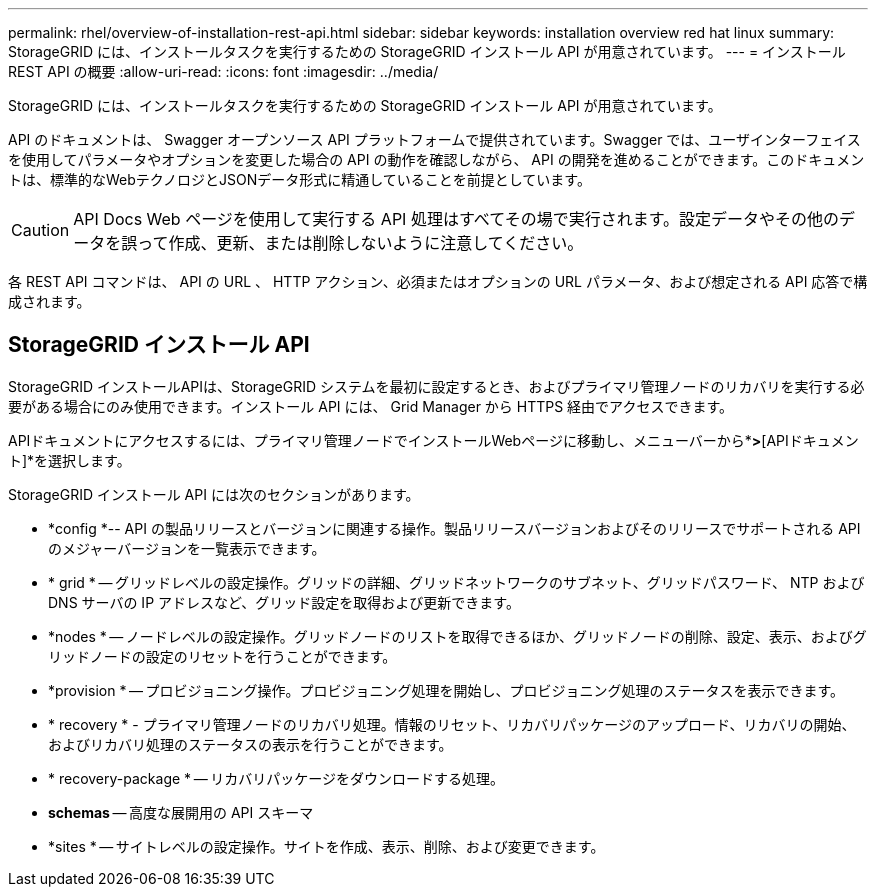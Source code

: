 ---
permalink: rhel/overview-of-installation-rest-api.html 
sidebar: sidebar 
keywords: installation overview red hat linux 
summary: StorageGRID には、インストールタスクを実行するための StorageGRID インストール API が用意されています。 
---
= インストール REST API の概要
:allow-uri-read: 
:icons: font
:imagesdir: ../media/


[role="lead"]
StorageGRID には、インストールタスクを実行するための StorageGRID インストール API が用意されています。

API のドキュメントは、 Swagger オープンソース API プラットフォームで提供されています。Swagger では、ユーザインターフェイスを使用してパラメータやオプションを変更した場合の API の動作を確認しながら、 API の開発を進めることができます。このドキュメントは、標準的なWebテクノロジとJSONデータ形式に精通していることを前提としています。


CAUTION: API Docs Web ページを使用して実行する API 処理はすべてその場で実行されます。設定データやその他のデータを誤って作成、更新、または削除しないように注意してください。

各 REST API コマンドは、 API の URL 、 HTTP アクション、必須またはオプションの URL パラメータ、および想定される API 応答で構成されます。



== StorageGRID インストール API

StorageGRID インストールAPIは、StorageGRID システムを最初に設定するとき、およびプライマリ管理ノードのリカバリを実行する必要がある場合にのみ使用できます。インストール API には、 Grid Manager から HTTPS 経由でアクセスできます。

APIドキュメントにアクセスするには、プライマリ管理ノードでインストールWebページに移動し、メニューバーから*[ヘルプ]*>*[APIドキュメント]*を選択します。

StorageGRID インストール API には次のセクションがあります。

* *config *-- API の製品リリースとバージョンに関連する操作。製品リリースバージョンおよびそのリリースでサポートされる API のメジャーバージョンを一覧表示できます。
* * grid * -- グリッドレベルの設定操作。グリッドの詳細、グリッドネットワークのサブネット、グリッドパスワード、 NTP および DNS サーバの IP アドレスなど、グリッド設定を取得および更新できます。
* *nodes * -- ノードレベルの設定操作。グリッドノードのリストを取得できるほか、グリッドノードの削除、設定、表示、およびグリッドノードの設定のリセットを行うことができます。
* *provision * -- プロビジョニング操作。プロビジョニング処理を開始し、プロビジョニング処理のステータスを表示できます。
* * recovery * - プライマリ管理ノードのリカバリ処理。情報のリセット、リカバリパッケージのアップロード、リカバリの開始、およびリカバリ処理のステータスの表示を行うことができます。
* * recovery-package * -- リカバリパッケージをダウンロードする処理。
* *schemas* -- 高度な展開用の API スキーマ
* *sites * -- サイトレベルの設定操作。サイトを作成、表示、削除、および変更できます。

